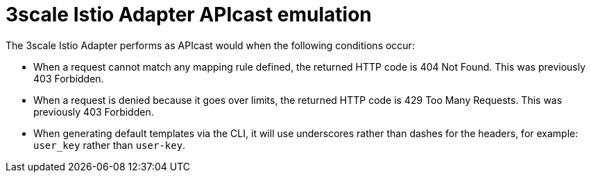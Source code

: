 // Module included in the following assemblies:
//
// * service_mesh/v1x/threescale_adapter/threescale-adapter.adoc
// * service_mesh/v2x/threescale_adapter/threescale-adapter.adoc

[id="threescale-istio-adapter-apicast_{context}"]
= 3scale Istio Adapter APIcast emulation
The 3scale Istio Adapter performs as APIcast would when the following conditions occur:

* When a request cannot match any mapping rule defined, the returned HTTP code is 404 Not Found. This was previously 403 Forbidden.
* When a request is denied because it goes over limits, the returned HTTP code is 429 Too Many Requests. This was previously 403 Forbidden.
* When generating default templates via the CLI, it will use underscores rather than dashes for the headers, for example: `user_key` rather than `user-key`.
